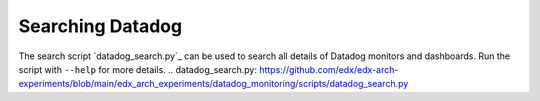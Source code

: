 Searching Datadog
=================
The search script `datadog_search.py`_ can be used to search all details of Datadog monitors and dashboards. Run the script with ``--help`` for more details.
.. datadog_search.py: https://github.com/edx/edx-arch-experiments/blob/main/edx_arch_experiments/datadog_monitoring/scripts/datadog_search.py
